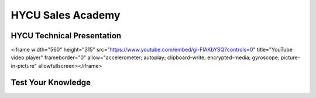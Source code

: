 ------------------
HYCU Sales Academy
------------------

HYCU Technical Presentation
+++++++++++++++++++++++++++

.. raw:: html

<iframe width="560" height="315" src="https://www.youtube.com/embed/gi-FlAKbYSQ?controls=0" title="YouTube video player" frameborder="0" allow="accelerometer; autoplay; clipboard-write; encrypted-media; gyroscope; picture-in-picture" allowfullscreen></iframe>

Test Your Knowledge
+++++++++++++++++++

.. raw:: html

   <div id="wufoo-z1q20mtv12r5a5o"> Fill out my <a href="https://handsonworkshopsllc.wufoo.com/forms/z1q20mtv12r5a5o">online form</a>. </div> <script type="text/javascript"> var z1q20mtv12r5a5o; (function(d, t) { var s = d.createElement(t), options = { 'userName':'handsonworkshopsllc', 'formHash':'z1q20mtv12r5a5o', 'autoResize':true, 'height':'652', 'async':true, 'host':'wufoo.com', 'header':'show', 'ssl':true }; s.src = ('https:' == d.location.protocol ?'https://':'http://') + 'secure.wufoo.com/scripts/embed/form.js'; s.onload = s.onreadystatechange = function() { var rs = this.readyState; if (rs) if (rs != 'complete') if (rs != 'loaded') return; try { z1q20mtv12r5a5o = new WufooForm(); z1q20mtv12r5a5o.initialize(options); z1q20mtv12r5a5o.display(); } catch (e) { } }; var scr = d.getElementsByTagName(t)[0], par = scr.parentNode; par.insertBefore(s, scr); })(document, 'script'); </script>
